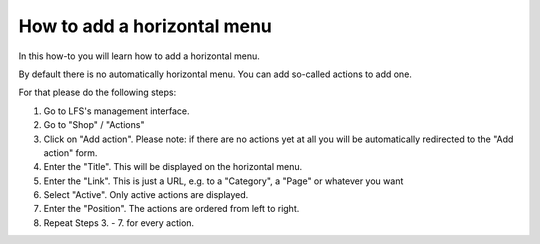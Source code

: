 How to add a horizontal menu
============================

In this how-to you will learn how to add a horizontal menu.

By default there is no automatically horizontal menu. You can add so-called 
actions to add one.

For that please do the following steps:

1. Go to LFS's management interface.
2. Go to "Shop" / "Actions"
3. Click on "Add action". Please note: if there are no actions yet at all you 
   will be automatically redirected to the "Add action" form.
4. Enter the "Title". This will be displayed on the horizontal menu.
5. Enter the "Link". This is just a URL, e.g. to a "Category", a "Page" or 
   whatever you want
6. Select "Active". Only active actions are displayed. 
7. Enter the "Position". The actions are ordered from left to right.
8. Repeat Steps 3. - 7. for every action.